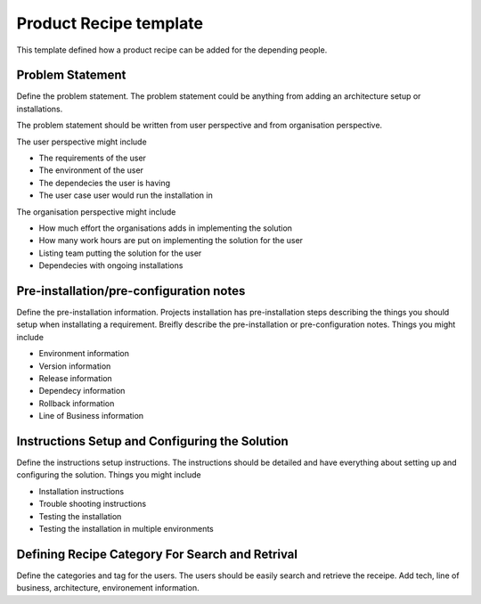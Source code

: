 Product Recipe template
========================

This template defined how a product recipe can be added for the depending
people.

Problem Statement
-------------------

Define the problem statement. The problem statement could be anything from adding
an architecture setup or installations.

The problem statement should be written from user perspective and from organisation
perspective.

The user perspective might include

- The requirements of the user
- The environment of the user
- The dependecies the user is having
- The user case user would run the installation in

The organisation perspective might include

- How much effort the organisations adds in implementing the solution
- How many work hours are put on implementing the solution for the user
- Listing team putting the solution for the user
- Dependecies with ongoing installations

Pre-installation/pre-configuration notes
----------------------------------------

Define the pre-installation information. Projects installation has pre-installation
steps describing the things you should setup when installating a requirement.
Breifly describe the pre-installation or pre-configuration notes. Things you
might include

- Environment information
- Version information
- Release information
- Dependecy information
- Rollback information
- Line of Business information

Instructions Setup and Configuring the Solution
-----------------------------------------------

Define the instructions setup instructions. The instructions should be detailed
and have everything about setting up and configuring the solution. Things you
might include

- Installation instructions
- Trouble shooting instructions
- Testing the installation
- Testing the installation in multiple environments

Defining Recipe Category For Search and Retrival
------------------------------------------------

Define the categories and tag for the users. The users should be easily search
and retrieve the receipe. Add tech, line of business, architecture, environement
information.
